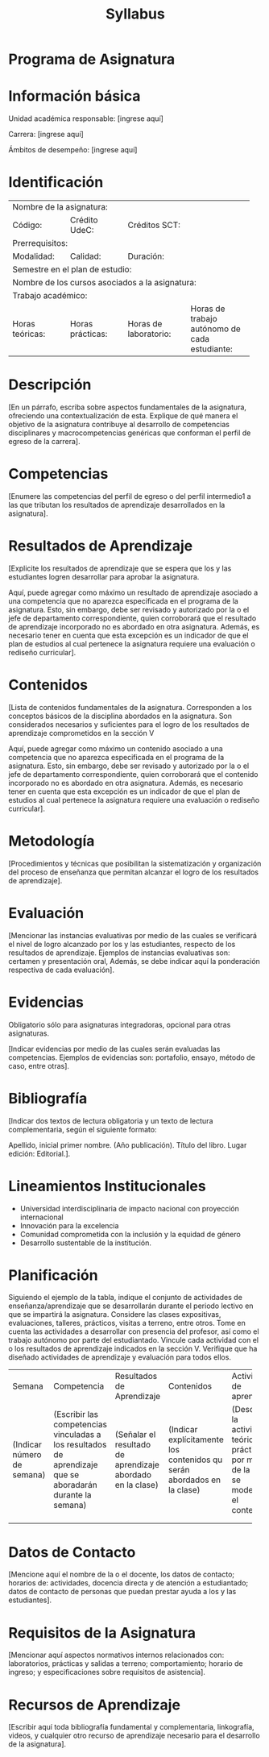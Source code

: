 #+TITLE: Syllabus
:PROPERTIES:
#+OPTIONS: author:nil date:nil toc:nil
#+LATEX_HEADER: \usepackage{parskip}
#+LATEX_HEADER: \usepackage[letterpaper,margin=20mm]{geometry}
#+LATEX_HEADER: \usepackage{longtable}
#+LATEX_HEADER: \usepackage{titling}
#+LATEX_HEADER: \setlength{\droptitle}{-80px}
:END:

#+latex: \vspace{-60px}

* Programa de Asignatura
  :PROPERTIES:  
  :UNNUMBERED: t
  :END:  

* Información básica
  Unidad académica responsable: [ingrese aquí]

  Carrera: [ingrese aquí]

  Ámbitos de desempeño: [ingrese aquí]
* Identificación

+------------+------------+------------+------------+-------------+-------------+-------------+-------------+
| Nombre de la asignatura:                                                                                  |
+------------+------------+------------+------------+-------------+-------------+-------------+-------------+
| Código:                 | Crédito UdeC:           | Créditos SCT:             |                           |
+------------+------------+------------+------------+-------------+-------------+-------------+-------------+
| Prerrequisitos:                                                                                           |
+------------+------------+------------+------------+-------------+-------------+-------------+-------------+
| Modalidad:              | Calidad:                | Duración:                 |                           |
|                         |                         |                           |                           |
+------------+------------+------------+------------+-------------+-------------+-------------+-------------+
| Semestre en el plan de estudio:                                                                           |
+------------+------------+------------+------------+-------------+-------------+-------------+-------------+
| Nombre de los cursos asociados a la asignatura:                                                           |
+------------+------------+------------+------------+-------------+-------------+-------------+-------------+
| Trabajo académico:                                                                                        |
+------------+------------+------------+------------+-------------+-------------+-------------+-------------+
| Horas teóricas:         | Horas prácticas:        | Horas de laboratorio:     | Horas de trabajo autónomo |
|                         |                         |                           |    de cada estudiante:    |
+------------+------------+------------+------------+-------------+-------------+-------------+-------------+

* Descripción
  [En un párrafo, escriba sobre aspectos fundamentales de la asignatura, ofreciendo una contextualización de esta. Explique de qué manera el objetivo de la asignatura contribuye al desarrollo de competencias disciplinares y macrocompetencias genéricas que conforman el perfil de egreso de la carrera].

* Competencias
  [Enumere las competencias del perfil de egreso o del perfil intermedio1 a las que tributan los resultados de aprendizaje desarrollados en la asignatura].

* Resultados de Aprendizaje
  [Explicite los resultados de aprendizaje que se espera que los y las estudiantes logren desarrollar para aprobar la asignatura.

  Aquí, puede agregar como máximo un resultado de aprendizaje asociado a una competencia que no aparezca especificada en el programa de la asignatura. Esto, sin embargo, debe ser revisado y autorizado por la o el jefe de departamento correspondiente, quien corroborará que el resultado de aprendizaje incorporado no es abordado en otra asignatura. Además, es necesario tener en cuenta que esta excepción es un indicador de que el plan de estudios al cual pertenece la asignatura requiere una evaluación o rediseño curricular].

* Contenidos
  [Lista de contenidos fundamentales de la asignatura. Corresponden a los conceptos básicos de la disciplina abordados en la asignatura. Son considerados necesarios y suficientes para el logro de los resultados de aprendizaje comprometidos en la sección V

  Aquí, puede agregar como máximo un contenido asociado a una competencia que no aparezca especificada en el programa de la asignatura. Esto, sin embargo, debe ser revisado y autorizado por la o el jefe de departamento correspondiente, quien corroborará que el contenido incorporado no es abordado en otra asignatura. Además, es necesario tener en cuenta que esta excepción es un indicador de que el plan de estudios al cual pertenece la asignatura requiere una evaluación o rediseño curricular].

* Metodología

  [Procedimientos y técnicas que posibilitan la sistematización y organización del proceso de enseñanza que permitan alcanzar el logro de los resultados de aprendizaje].

* Evaluación
  [Mencionar las instancias evaluativas por medio de las cuales se verificará el nivel de logro alcanzado por los y las estudiantes, respecto de los resultados de aprendizaje. Ejemplos de instancias evaluativas son: certamen y presentación oral, Además, se debe indicar aquí la ponderación respectiva de cada evaluación]. 

* Evidencias
  Obligatorio sólo para asignaturas integradoras, opcional para otras asignaturas.
  
  [Indicar evidencias por medio de las cuales serán evaluadas las competencias. Ejemplos de evidencias son: portafolio, ensayo, método de caso, entre otras]. 

* Bibliografía
  [Indicar dos textos de lectura obligatoria y un texto de lectura complementaria, según el siguiente formato:

  Apellido, inicial primer nombre. (Año publicación). Título del libro. Lugar edición: Editorial.].

* Lineamientos Institucionales
  - Universidad interdisciplinaria de impacto nacional con proyección internacional
  - Innovación para la excelencia
  - Comunidad comprometida con la inclusión y la equidad de género
  - Desarrollo sustentable de la institución.

* Planificación
  Siguiendo el ejemplo de la tabla, indique el conjunto de actividades de enseñanza/aprendizaje que se desarrollarán durante el periodo lectivo en que se impartirá la asignatura. Considere las clases expositivas, evaluaciones, talleres, prácticos, visitas a terreno, entre otros. Tome en cuenta las actividades a desarrollar con presencia del profesor, así como el trabajo autónomo por parte del estudiantado. Vincule cada actividad con el o los resultados de aprendizaje indicados en la sección V. Verifique que ha diseñado actividades de aprendizaje y evaluación para todos ellos.


#+latex: {\scriptsize
#+ATTR_LATEX: :environment longtable
+---------+-------------+------------+-----------------------------+---------------------+--------------+---------------+-------------+
| Semana  | Competencia | Resultados | Contenidos                  |Actividad de         | Evaluación   |Responsable    |Horas de     |
|         |             |de          |                             |aprendizaje          |              |               |trabajo      |
|         |             |Aprendizaje |                             |                     |              |               |académico    |
+---------+-------------+------------+-----------------------------+---------------------+--------------+---------------+-------------+
|(Indicar |(Escribir las|(Señalar el |(Indicar explícitamente los  |(Describir la        |(Describir    |(Señalar a los |(Considerar  |
|número   |competencias |resultado de|contenidos qu serán abordados|actividad, teórica o |brevemente la |responsables   |horas        |
|de       |vinculadas a |aprendizaje |en la clase)                 |práctica, por medio  |isntancia     |de la sesión.  |teóricas,    |
|semana)  |los          |abordado en |                             |de la cual se        |evaluativa,   |Por ejemplo:   |prácticas,   |
|         |resultados de|la clase)   |                             |modelará el          |indicando su  |docente,       |laboratorios |
|         |aprendizaje  |            |                             |contenido)           |carácter. Por |docente-estu-  |y trabajo    |
|         |que se       |            |                             |                     |ejemplo:      |diante, o      |autónomo)    |
|         |aboradarán   |            |                             |                     |Diagnóstica,  |estudiante     |             |
|         |durante la   |            |                             |                     |formativa o   |               |             |
|         |semana)      |            |                             |                     |sumativa)     |               |             |
|         |             |            |                             |                     |              |               |             |
|         |             |            |                             |                     |              |               |             |
+---------+-------------+------------+-----------------------------+---------------------+--------------+---------------+-------------+
|         |             |            |                             |                     |              |               |             |
+---------+-------------+------------+-----------------------------+---------------------+--------------+---------------+-------------+
|         |             |            |                             |                     |              |               |             |
+---------+-------------+------------+-----------------------------+---------------------+--------------+---------------+-------------+
#+latex: }


* Datos de Contacto
  [Mencione aquí el nombre de la o el docente, los datos de contacto; horarios de: actividades, docencia directa y de atención a estudiantado; datos de contacto de personas que puedan prestar ayuda a los y las estudiantes].

* Requisitos de la Asignatura
  [Mencionar aquí aspectos normativos internos relacionados con: laboratorios, prácticas y salidas a terreno; comportamiento; horario de ingreso; y especificaciones sobre requisitos de asistencia].

* Recursos de Aprendizaje
  [Escribir aquí toda bibliografía fundamental y complementaria, linkografía, videos, y cualquier otro recurso de aprendizaje necesario para el desarrollo de la asignatura]. 
